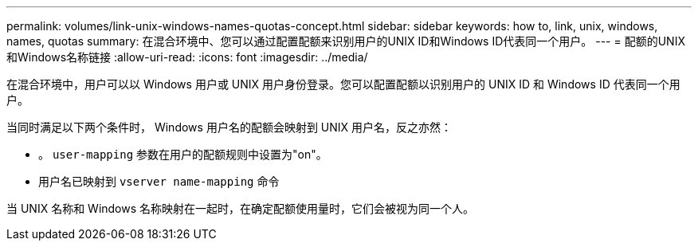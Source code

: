 ---
permalink: volumes/link-unix-windows-names-quotas-concept.html 
sidebar: sidebar 
keywords: how to, link, unix, windows, names, quotas 
summary: 在混合环境中、您可以通过配置配额来识别用户的UNIX ID和Windows ID代表同一个用户。 
---
= 配额的UNIX和Windows名称链接
:allow-uri-read: 
:icons: font
:imagesdir: ../media/


[role="lead"]
在混合环境中，用户可以以 Windows 用户或 UNIX 用户身份登录。您可以配置配额以识别用户的 UNIX ID 和 Windows ID 代表同一个用户。

当同时满足以下两个条件时， Windows 用户名的配额会映射到 UNIX 用户名，反之亦然：

* 。 `user-mapping` 参数在用户的配额规则中设置为"on"。
* 用户名已映射到 `vserver name-mapping` 命令


当 UNIX 名称和 Windows 名称映射在一起时，在确定配额使用量时，它们会被视为同一个人。
